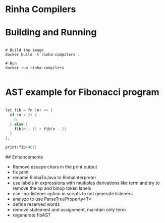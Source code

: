 * Rinha Compilers

#+ATTR_HTML: :width 1000
[[./img/banner.png]]

* Building and Running

#+begin_src shell

  # Build the image
  docker build -t rinha-compilers .

  # Run
  docker run rinha-compilers
 
#+end_src

* AST example for Fibonacci program

#+begin_src cpp

  let fib = fn (n) => {
    if (n < 2) {
      n
    } else {
      fib(n - 1) + fib(n - 2)
    }
  };

  print(fib(46))
  
#+end_src

#+ATTR_HTML: :width 1000
[[./img/fib-ast.png]]


## Enhancements
- Remove escape chars in the print output
- fix print \n
- rename RinhaToJava to RinhaInterpreter
- use labels in expressions with multiples derivations like term and try to remove the op and binop token labels
- use -no-listener option in scripts to not generate listeners
- analyze to use ParseTreeProperty<T>
- define reserved words
- remove statement and assignment, maintain only term
- regenerate fibAST